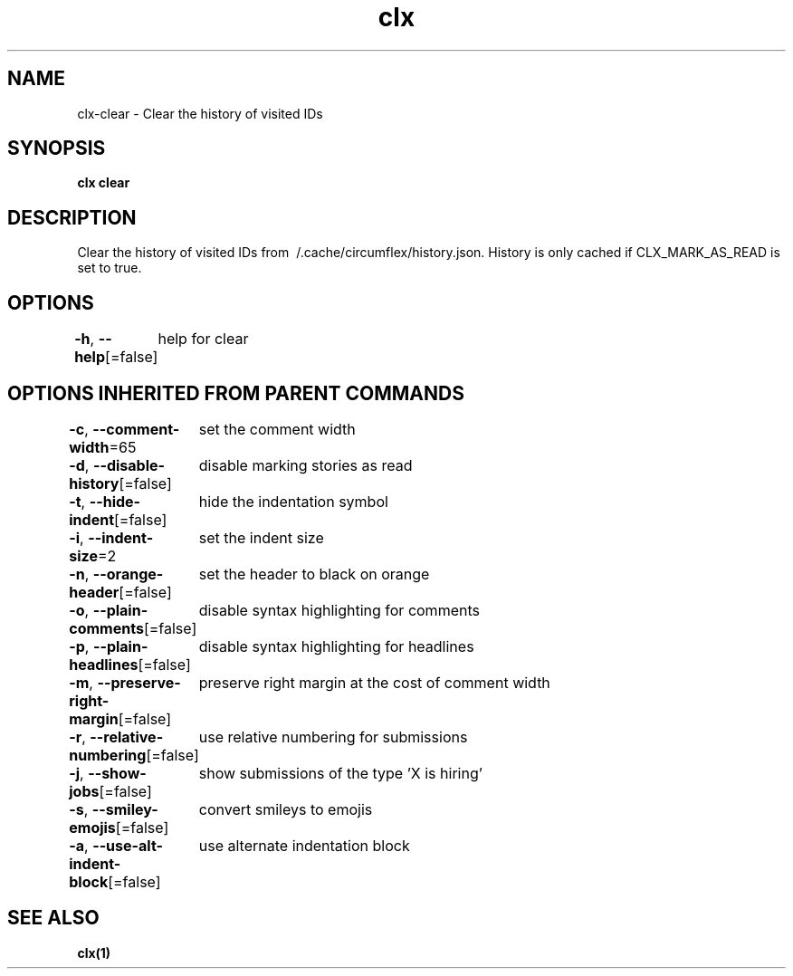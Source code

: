 .nh
.TH "clx" "1" "Oct 2021" "Ben Sadeh" "circumflex"

.SH NAME
.PP
clx\-clear \- Clear the history of visited IDs


.SH SYNOPSIS
.PP
\fBclx clear\fP


.SH DESCRIPTION
.PP
Clear the history of visited IDs from \~/.cache/circumflex/history.json.
History is only cached if CLX\_MARK\_AS\_READ is set to true.


.SH OPTIONS
.PP
\fB\-h\fP, \fB\-\-help\fP[=false]
	help for clear


.SH OPTIONS INHERITED FROM PARENT COMMANDS
.PP
\fB\-c\fP, \fB\-\-comment\-width\fP=65
	set the comment width

.PP
\fB\-d\fP, \fB\-\-disable\-history\fP[=false]
	disable marking stories as read

.PP
\fB\-t\fP, \fB\-\-hide\-indent\fP[=false]
	hide the indentation symbol

.PP
\fB\-i\fP, \fB\-\-indent\-size\fP=2
	set the indent size

.PP
\fB\-n\fP, \fB\-\-orange\-header\fP[=false]
	set the header to black on orange

.PP
\fB\-o\fP, \fB\-\-plain\-comments\fP[=false]
	disable syntax highlighting for comments

.PP
\fB\-p\fP, \fB\-\-plain\-headlines\fP[=false]
	disable syntax highlighting for headlines

.PP
\fB\-m\fP, \fB\-\-preserve\-right\-margin\fP[=false]
	preserve right margin at the cost of comment width

.PP
\fB\-r\fP, \fB\-\-relative\-numbering\fP[=false]
	use relative numbering for submissions

.PP
\fB\-j\fP, \fB\-\-show\-jobs\fP[=false]
	show submissions of the type 'X is hiring'

.PP
\fB\-s\fP, \fB\-\-smiley\-emojis\fP[=false]
	convert smileys to emojis

.PP
\fB\-a\fP, \fB\-\-use\-alt\-indent\-block\fP[=false]
	use alternate indentation block


.SH SEE ALSO
.PP
\fBclx(1)\fP
